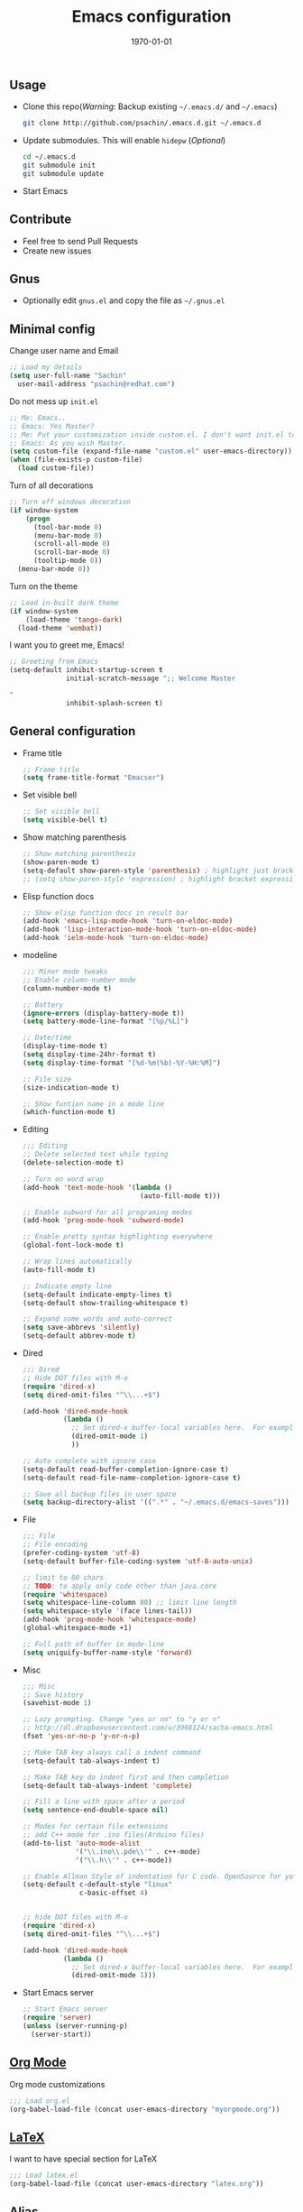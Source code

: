 #+TITLE: Emacs configuration
#+DATE: \today
#+OPTIONS: texht:t
#+OPTIONS: toc:nil email:t
#+LATEX_CLASS: article
#+LATEX_CLASS_OPTIONS:
#+LATEX_HEADER_EXTRA:
#+LaTeX_HEADER: \usepackage[a4paper, total={7in, 10in}]{geometry}
#+LaTeX_HEADER: \usepackage[utf8]{inputenc}
#+LaTeX_HEADER: \usepackage[english]{babel}

#+LaTeX_HEADER: \usepackage{minted}
#+LaTeX_HEADER: \usemintedstyle{emacs}

#+LaTeX_HEADER: \renewcommand{\familydefault}{\rmdefault}
#+LaTeX_HEADER: \usepackage[usenames, dvipsnames]{xcolor}
#+LaTeX_HEADER: \pagenumbering{arabic}
#+LaTeX_HEADER: \usepackage{hyperref}
#+LaTeX_HEADER: \hypersetup{colorlinks=true, linkcolor=blue, filecolor=magenta, urlcolor=cyan}
#+LaTeX_HEADER: \urlstyle{same}
#+LaTeX_HEADER: \usepackage{attachfile}

** Usage
   - Clone this repo(/Warning/: Backup existing =~/.emacs.d/= and =~/.emacs=)

     #+BEGIN_SRC sh
       git clone http://github.com/psachin/.emacs.d.git ~/.emacs.d
     #+END_SRC

   - Update submodules. This will enable =hidepw= (/Optional/)

     #+BEGIN_SRC sh
       cd ~/.emacs.d
       git submodule init
       git submodule update
     #+END_SRC

   - Start Emacs

** Contribute
   - Feel free to send Pull Requests
   - Create new issues

** Gnus
   - Optionally edit =gnus.el= and copy the file as =~/.gnus.el=

** Minimal config

   Change user name and Email
   #+BEGIN_SRC emacs-lisp
     ;; Load my details
     (setq user-full-name "Sachin"
	   user-mail-address "psachin@redhat.com")
   #+END_SRC

   Do not mess up =init.el=
   #+BEGIN_SRC emacs-lisp
     ;; Me: Emacs..
     ;; Emacs: Yes Master?
     ;; Me: Put your customization inside custom.el. I don't want init.el to be messed up by you.
     ;; Emacs: As you wish Master.
     (setq custom-file (expand-file-name "custom.el" user-emacs-directory))
     (when (file-exists-p custom-file)
       (load custom-file))
   #+END_SRC

   Turn of all decorations
   #+BEGIN_SRC emacs-lisp
     ;; Turn off windows decoration
     (if window-system
         (progn
           (tool-bar-mode 0)
           (menu-bar-mode 0)
           (scroll-all-mode 0)
           (scroll-bar-mode 0)
           (tooltip-mode 0))
       (menu-bar-mode 0))
   #+END_SRC

   Turn on the theme
   #+BEGIN_SRC emacs-lisp
     ;; Load in-built dark theme
     (if window-system
         (load-theme 'tango-dark)
       (load-theme 'wombat))
   #+END_SRC

   I want you to greet me, Emacs!
   #+BEGIN_SRC emacs-lisp
     ;; Greeting from Emacs
     (setq-default inhibit-startup-screen t
                   initial-scratch-message ";; Welcome Master

     "
                   inhibit-splash-screen t)
   #+END_SRC

** General configuration

   - Frame title
     #+BEGIN_SRC emacs-lisp
       ;; Frame title
       (setq frame-title-format "Emacser")
     #+END_SRC

   - Set visible bell
     #+BEGIN_SRC emacs-lisp
       ;; Set visible bell
       (setq visible-bell t)
     #+END_SRC

   - Show matching parenthesis
     #+BEGIN_SRC emacs-lisp
       ;; Show matching parenthesis
       (show-paren-mode t)
       (setq-default show-paren-style 'parenthesis) ; highlight just brackets
       ;; (setq show-paren-style 'expression) ; highlight bracket expression
     #+END_SRC

   - Elisp function docs
     #+BEGIN_SRC emacs-lisp
       ;; Show elisp function docs in result bar
       (add-hook 'emacs-lisp-mode-hook 'turn-on-eldoc-mode)
       (add-hook 'lisp-interaction-mode-hook 'turn-on-eldoc-mode)
       (add-hook 'ielm-mode-hook 'turn-on-eldoc-mode)
     #+END_SRC

   - modeline
     #+BEGIN_SRC emacs-lisp
       ;;; Minor mode tweaks
       ;; Enable column-number mode
       (column-number-mode t)

       ;; Battery
       (ignore-errors (display-battery-mode t))
       (setq battery-mode-line-format "[%p/%L]")

       ;; Date/time
       (display-time-mode t)
       (setq display-time-24hr-format t)
       (setq display-time-format "[%d-%m(%b)-%Y-%H:%M]")

       ;; File size
       (size-indication-mode t)

       ;; Show funtion name in a mode line
       (which-function-mode t)
     #+END_SRC

   - Editing
     #+BEGIN_SRC emacs-lisp
       ;;; Editing
       ;; Delete selected text while typing
       (delete-selection-mode t)

       ;; Turn on word wrap
       (add-hook 'text-mode-hook '(lambda ()
                                    (auto-fill-mode t)))

       ;; Enable subword for all programing modes
       (add-hook 'prog-mode-hook 'subword-mode)

       ;; Enable pretty syntax highlighting everywhere
       (global-font-lock-mode t)

       ;; Wrap lines automatically
       (auto-fill-mode t)

       ;; Indicate empty line
       (setq-default indicate-empty-lines t)
       (setq-default show-trailing-whitespace t)

       ;; Expand some words and auto-correct
       (setq save-abbrevs 'silently)
       (setq-default abbrev-mode t)
     #+END_SRC

   - Dired
     #+BEGIN_SRC emacs-lisp
       ;;; Dired
       ;; Hide DOT files with M-o
       (require 'dired-x)
       (setq dired-omit-files "^\\...+$")

       (add-hook 'dired-mode-hook
                 (lambda ()
                   ;; Set dired-x buffer-local variables here.  For example:
                   (dired-omit-mode 1)
                   ))

       ;; Auto complete with ignore case
       (setq-default read-buffer-completion-ignore-case t)
       (setq-default read-file-name-completion-ignore-case t)

       ;; Save all backup files in user space
       (setq backup-directory-alist '((".*" . "~/.emacs.d/emacs-saves")))
     #+END_SRC

   - File
     #+BEGIN_SRC emacs-lisp
       ;;; File
       ;; File encoding
       (prefer-coding-system 'utf-8)
       (setq-default buffer-file-coding-system 'utf-8-auto-unix)

       ;; limit to 80 chars
       ;; TODO: to apply only code other than java.core
       (require 'whitespace)
       (setq whitespace-line-column 80) ;; limit line length
       (setq whitespace-style '(face lines-tail))
       (add-hook 'prog-mode-hook 'whitespace-mode)
       (global-whitespace-mode +1)

       ;; Full path of buffer in mode-line
       (setq uniquify-buffer-name-style 'forward)
     #+END_SRC

   - Misc
     #+BEGIN_SRC emacs-lisp
       ;;; Misc
       ;; Save history
       (savehist-mode 1)

       ;; Lazy prompting. Change "yes or no" to "y or n"
       ;; http://dl.dropboxusercontent.com/u/3968124/sacha-emacs.html
       (fset 'yes-or-no-p 'y-or-n-p)

       ;; Make TAB key always call a indent command
       (setq-default tab-always-indent t)

       ;; Make TAB key do indent first and then completion
       (setq-default tab-always-indent 'complete)

       ;; Fill a line with space after a period
       (setq sentence-end-double-space nil)

       ;; Modes for certain file extensions
       ;; add C++ mode for .ino files(Arduino files)
       (add-to-list 'auto-mode-alist
                    '("\\.ino\\.pde\\'" . c++-mode)
                    '("\\.h\\'" . c++-mode))

       ;; Enable Allman Style of indentation for C code. OpenSource for you, Jan 2014.
       (setq-default c-default-style "linux"
                     c-basic-offset 4)


       ;; hide DOT files with M-o
       (require 'dired-x)
       (setq dired-omit-files "^\\...+$")

       (add-hook 'dired-mode-hook
                 (lambda ()
                   ;; Set dired-x buffer-local variables here.  For example:
                   (dired-omit-mode 1)))
     #+END_SRC

   - Start Emacs server
     #+BEGIN_SRC emacs-lisp
       ;; Start Emacs server
       (require 'server)
       (unless (server-running-p)
         (server-start))
     #+END_SRC

** [[./myorgmode.org][Org Mode]]
   Org mode customizations
   #+BEGIN_SRC emacs-lisp
     ;;; Load org.el
     (org-babel-load-file (concat user-emacs-directory "myorgmode.org"))
   #+END_SRC

** [[./latex.org][LaTeX]]
   I want to have special section for LaTeX
   #+BEGIN_SRC emacs-lisp
     ;;; Load latex.el
     (org-babel-load-file (concat user-emacs-directory "latex.org"))
   #+END_SRC

** [[./alias.org][Alias]]
   #+BEGIN_SRC emacs-lisp
     ;;; Load aliases.el
     (org-babel-load-file (concat user-emacs-directory "alias.org"))
   #+END_SRC

** [[./packages.org][Packages]]
   #+BEGIN_SRC emacs-lisp
     ;;; Load packages.el
     (org-babel-load-file (concat user-emacs-directory "packages.org"))
   #+END_SRC

** [[./keyboard.org][Keyboard config]]
   #+BEGIN_SRC emacs-lisp
     ;;; Load keyboard.el
     (org-babel-load-file (concat user-emacs-directory "keyboard.org"))
   #+END_SRC

** [[./custom_functions.org][Custom Functions]]
   All my custom functions
   #+BEGIN_SRC emacs-lisp
     ;;; Load custom_functions.el
     (org-babel-load-file (concat user-emacs-directory "custom_functions.org"))
   #+END_SRC

** [[./mytime.org][My time]]
   Appointment customizations
   #+BEGIN_SRC emacs-lisp
     ;;; Load mytime.el
     (org-babel-load-file (concat user-emacs-directory "mytime.org"))
   #+END_SRC

** [[./beta.org][Beta]]
   New settings/features/packages I want to test before including them
   to my real configuration.
   #+BEGIN_SRC emacs-lisp
     ;;; Load beta.el
     (org-babel-load-file (concat user-emacs-directory "beta.org"))
   #+END_SRC
